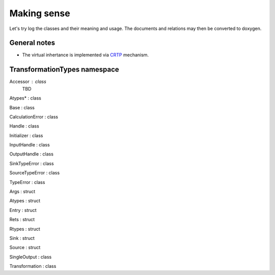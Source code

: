 Making sense
------------

Let's try log the classes and their meaning and usage.
The documents and relations may then be converted to doxygen.

General notes
^^^^^^^^^^^^^

* The virtual inhertance is implemented via CRTP_ mechanism.

.. _CRTP: https://en.wikipedia.org/wiki/Curiously_recurring_template_pattern


TransformationTypes namespace
^^^^^^^^^^^^^^^^^^^^^^^^^^^^^

..    Container
..    Function
..    SinksContainer
..    SourcesContainer
..    TypesFunction

Accessor : class
    TBD

Atypes* : class

Base : class

CalculationError : class

Handle : class

Initializer : class

InputHandle : class

OutputHandle : class

SinkTypeError : class

SourceTypeError : class

TypeError : class

Args : struct

Atypes : struct

Entry : struct

Rets : struct

Rtypes : struct

Sink : struct

Source : struct

SingleOutput : class

Transformation : class

